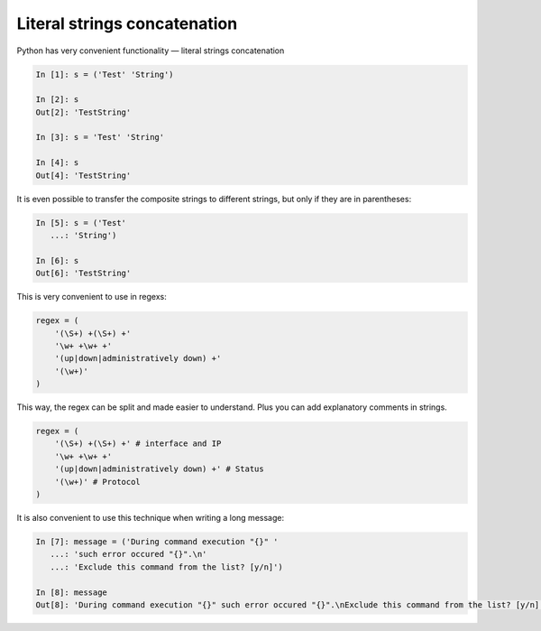 Literal strings concatenation
---------------------------

Python has very convenient functionality — literal strings concatenation

.. code:: python

    In [1]: s = ('Test' 'String')

    In [2]: s
    Out[2]: 'TestString'

    In [3]: s = 'Test' 'String'

    In [4]: s
    Out[4]: 'TestString'

It is even possible to transfer the composite strings to different strings,
but only if they are in parentheses:

.. code:: python

    In [5]: s = ('Test'
       ...: 'String')

    In [6]: s
    Out[6]: 'TestString'

This is very convenient to use in regexs:

.. code:: python

    regex = (
        '(\S+) +(\S+) +'
        '\w+ +\w+ +'
        '(up|down|administratively down) +'
        '(\w+)'
    )

This way, the regex can be split and made easier to understand. Plus you can
add explanatory comments in strings.

.. code:: python

    regex = (
        '(\S+) +(\S+) +' # interface and IP
        '\w+ +\w+ +'
        '(up|down|administratively down) +' # Status
        '(\w+)' # Protocol
    )

It is also convenient to use this technique when writing a long message:

.. code:: python

    In [7]: message = ('During command execution "{}" '
       ...: 'such error occured "{}".\n'
       ...: 'Exclude this command from the list? [y/n]')

    In [8]: message
    Out[8]: 'During command execution "{}" such error occured "{}".\nExclude this command from the list? [y/n]'


